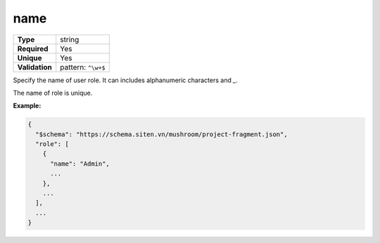 ######
 name
######

.. list-table::
   :header-rows: 0
   :stub-columns: 1

   -  -  Type
      -  string
   -  -  Required
      -  Yes
   -  -  Unique
      -  Yes
   -  -  Validation
      -  pattern: ``^\w+$``

Specify the name of user role. It can includes alphanumeric characters
and `_`.

The name of role is unique.

**Example:**

.. code:: javascript

   {
     "$schema": "https://schema.siten.vn/mushroom/project-fragment.json",
     "role": [
       {
         "name": "Admin",
         ...
       },
       ...
     ],
     ...
   }
